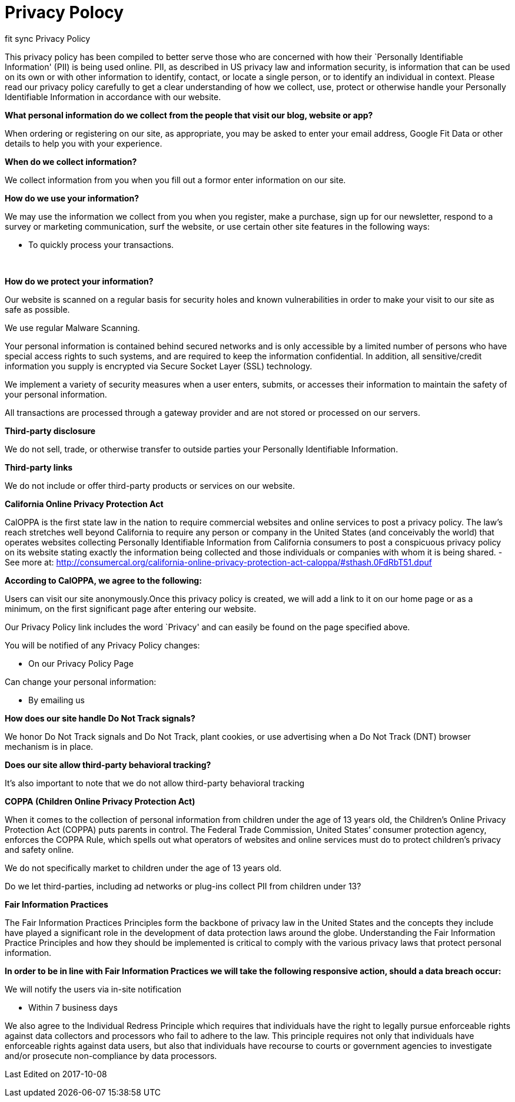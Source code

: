 = Privacy Polocy
// See https://hubpress.gitbooks.io/hubpress-knowledgebase/content/ for information about the parameters.
// :hp-image: /covers/cover.png
// :published_at: 2017-01-01
// :hp-tags: HubPress, Blog, Open_Source,
// :hp-alt-title: My English Title

[[ppHeader]]
fit sync Privacy Policy


This privacy policy has been compiled to better serve those who are
concerned with how their `Personally Identifiable Information' (PII) is
being used online. PII, as described in US privacy law and information
security, is information that can be used on its own or with other
information to identify, contact, or locate a single person, or to
identify an individual in context. Please read our privacy policy
carefully to get a clear understanding of how we collect, use, protect
or otherwise handle your Personally Identifiable Information in
accordance with our website. 

[[infoCo]] 

*What personal information do we collect from the people that visit our
blog, website or app?*
 

When ordering or registering on our site, as appropriate, you may be
asked to enter your email address, Google Fit Data or other details to
help you with your experience.

 

*When do we collect information?*

 

We collect information from you when you fill out a formor enter information on our site.

 
[[infoUs]] 

*How do we use your information?*

 

We may use the information we collect from you when you register, make a
purchase, sign up for our newsletter, respond to a survey or marketing
communication, surf the website, or use certain other site features in
the following ways: 


* To quickly process your transactions.

[[infoPro]] +

*How do we protect your information?*

 

Our website is scanned on a regular basis for security holes and known
vulnerabilities in order to make your visit to our site as safe as
possible. 
 

We use regular Malware Scanning. 
 

Your personal information is contained behind secured networks and is
only accessible by a limited number of persons who have special access
rights to such systems, and are required to keep the information
confidential. In addition, all sensitive/credit information you supply
is encrypted via Secure Socket Layer (SSL) technology.

 

We implement a variety of security measures when a user enters, submits,
or accesses their information to maintain the safety of your personal
information.


All transactions are processed through a gateway provider and are not
stored or processed on our servers.

[[trDi]] 

*Third-party disclosure*


We do not sell, trade, or otherwise transfer to outside parties your
Personally Identifiable Information.

[[trLi]] 

*Third-party links*

 

We do not include or offer third-party products or services on our
website.

[[calOppa]] 

*California Online Privacy Protection Act*

 

CalOPPA is the first state law in the nation to require commercial
websites and online services to post a privacy policy. The law’s reach
stretches well beyond California to require any person or company in the
United States (and conceivably the world) that operates websites
collecting Personally Identifiable Information from California consumers
to post a conspicuous privacy policy on its website stating exactly the
information being collected and those individuals or companies with whom
it is being shared. - See more at:
http://consumercal.org/california-online-privacy-protection-act-caloppa/#sthash.0FdRbT51.dpuf 

 
*According to CalOPPA, we agree to the following:* +

Users can visit our site anonymously.Once this privacy policy is created, we will add a link to it on our
home page or as a minimum, on the first significant page after entering
our website. 

Our Privacy Policy link includes the word `Privacy' and can easily be
found on the page specified above.

 
You will be notified of any Privacy Policy changes:

* On our Privacy Policy Page 

Can change your personal information:

 * By emailing us

 
*How does our site handle Do Not Track signals?* 

We honor Do Not Track signals and Do Not Track, plant cookies, or use
advertising when a Do Not Track (DNT) browser mechanism is in place.

 
*Does our site allow third-party behavioral tracking?* 

It’s also important to note that we do not allow third-party behavioral
tracking

[[coppAct]] 

*COPPA (Children Online Privacy Protection Act)*

 

When it comes to the collection of personal information from children
under the age of 13 years old, the Children’s Online Privacy Protection
Act (COPPA) puts parents in control. The Federal Trade Commission,
United States’ consumer protection agency, enforces the COPPA Rule,
which spells out what operators of websites and online services must do
to protect children’s privacy and safety online. +
 

We do not specifically market to children under the age of 13 years old.

Do we let third-parties, including ad networks or plug-ins collect PII
from children under 13?

[[ftcFip]] 

*Fair Information Practices*

 

The Fair Information Practices Principles form the backbone of privacy
law in the United States and the concepts they include have played a
significant role in the development of data protection laws around the
globe. Understanding the Fair Information Practice Principles and how
they should be implemented is critical to comply with the various
privacy laws that protect personal information. 
 

*In order to be in line with Fair Information Practices we will take the
following responsive action, should a data breach occur:*

We will notify the users via in-site notification

* Within 7 business days

 
We also agree to the Individual Redress Principle which requires that
individuals have the right to legally pursue enforceable rights against data collectors and processors who fail to adhere to
the law. This principle requires not only that individuals have
enforceable rights against data users, but also that individuals have
recourse to courts or government agencies to investigate and/or
prosecute non-compliance by data processors.

[[canSpam]] 

 
Last Edited on 2017-10-08

